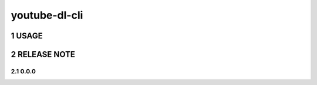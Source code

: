 .. sectnum::

=================
youtube-dl-cli
=================

USAGE
=================



RELEASE NOTE
=================

0.0.0
-------
